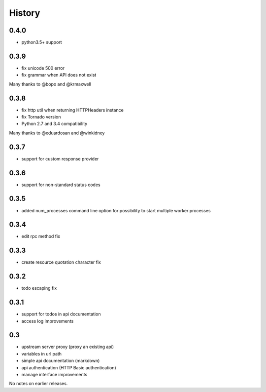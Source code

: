 History
=======

0.4.0
----------------
- python3.5+ support

0.3.9
----------------
- fix unicode 500 error
- fix grammar when API does not exist

Many thanks to @bopo and @krmaxwell

0.3.8
----------------

- fix http util when returning HTTPHeaders instance
- fix Tornado version
- Python 2.7 and 3.4 compatibility

Many thanks to @eduardosan and @winkidney

0.3.7
----------------

- support for custom response provider

0.3.6
----------------

- support for non-standard status codes

0.3.5
----------------

- added num_processes command line option for possibility to start multiple worker processes

0.3.4
----------------

- edit rpc method fix

0.3.3
----------------

- create resource quotation character fix

0.3.2
----------------

- todo escaping fix

0.3.1
----------------

- support for todos in api documentation
- access log improvements

0.3
----------------

- upstream server proxy (proxy an existing api)
- variables in url path
- simple api documentation (markdown)
- api authentication (HTTP Basic authentication)
- manage interface improvements

No notes on earlier releases.
